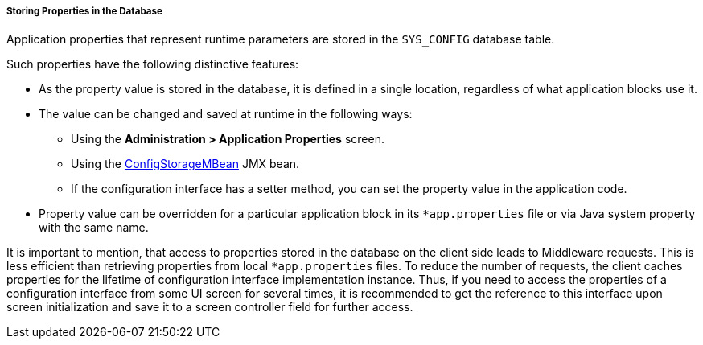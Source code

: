 :sourcesdir: ../../../../../source

[[app_properties_db]]
===== Storing Properties in the Database

Application properties that represent runtime parameters are stored in the `SYS_CONFIG` database table.

Such properties have the following distinctive features:

* As the property value is stored in the database, it is defined in a single location, regardless of what application blocks use it.

* The value can be changed and saved at runtime in the following ways:
** Using the *Administration > Application Properties* screen.
** Using the <<configStorageMBean,ConfigStorageMBean>> JMX bean.
** If the configuration interface has a setter method, you can set the property value in the application code.

* Property value can be overridden for a particular application block in its `*app.properties` file or via Java system property with the same name.

It is important to mention, that access to properties stored in the database on the client side leads to Middleware requests. This is less efficient than retrieving properties from local `*app.properties` files. To reduce the number of requests, the client caches properties for the lifetime of configuration interface implementation instance. Thus, if you need to access the properties of a configuration interface from some UI screen for several times, it is recommended to get the reference to this interface upon screen initialization and save it to a screen controller field for further access.

